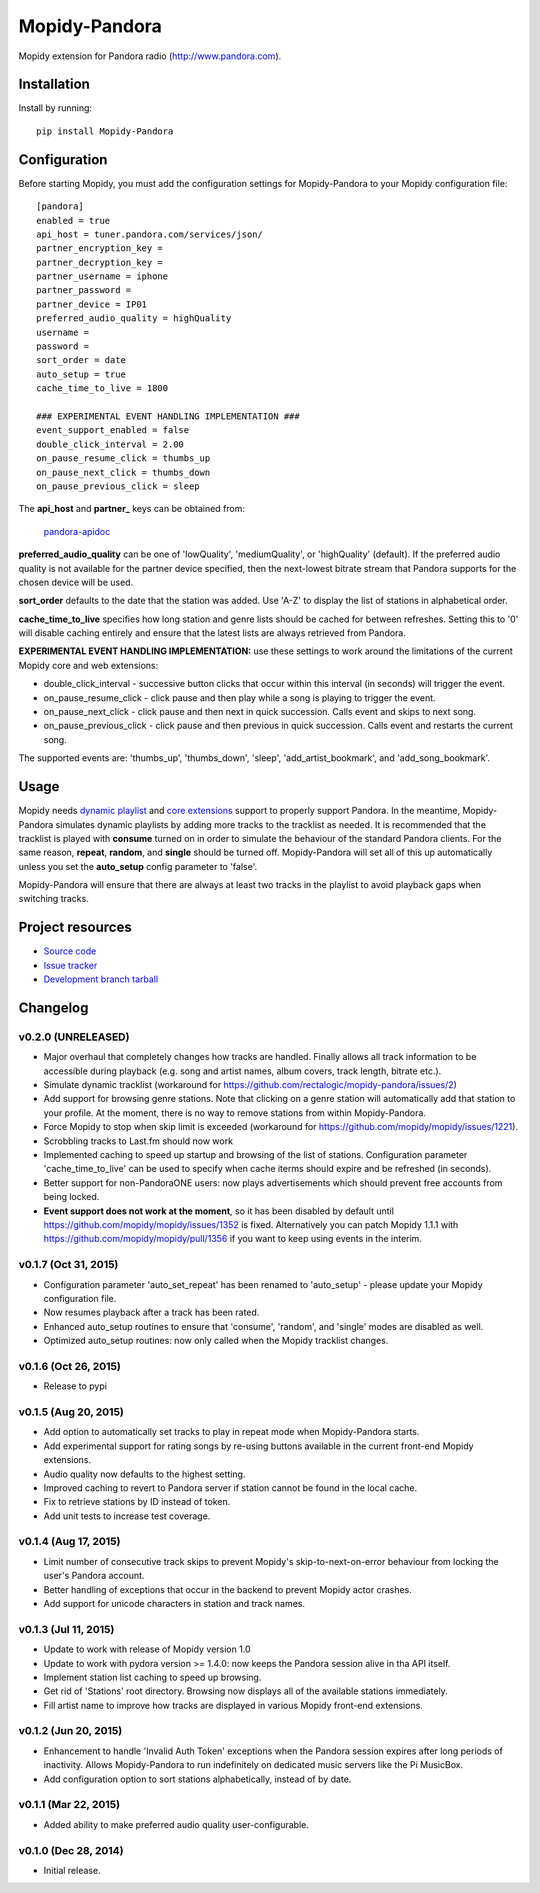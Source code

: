 **************
Mopidy-Pandora
**************

.. image:: https://img.shields.io/pypi/v/Mopidy-Pandora.svg?style=flat
    :target: https://pypi.python.org/pypi/Mopidy-Pandora/
    :alt: Latest PyPI version

.. image:: https://img.shields.io/pypi/dm/Mopidy-Pandora.svg?style=flat
    :target: https://pypi.python.org/pypi/Mopidy-Pandora/
    :alt: Number of PyPI downloads

.. image:: https://img.shields.io/travis/rectalogic/mopidy-pandora/develop.svg?style=flat
    :target: https://travis-ci.org/rectalogic/mopidy-pandora
    :alt: Travis CI build status

.. image:: https://img.shields.io/coveralls/rectalogic/mopidy-pandora/develop.svg?style=flat
   :target: https://coveralls.io/r/rectalogic/mopidy-pandora?branch=develop
   :alt: Test coverage

Mopidy extension for Pandora radio (http://www.pandora.com).


Installation
============

Install by running::

    pip install Mopidy-Pandora


Configuration
=============

Before starting Mopidy, you must add the configuration settings for Mopidy-Pandora to your Mopidy configuration file::

    [pandora]
    enabled = true
    api_host = tuner.pandora.com/services/json/
    partner_encryption_key =
    partner_decryption_key =
    partner_username = iphone
    partner_password =
    partner_device = IP01
    preferred_audio_quality = highQuality
    username =
    password =
    sort_order = date
    auto_setup = true
    cache_time_to_live = 1800

    ### EXPERIMENTAL EVENT HANDLING IMPLEMENTATION ###
    event_support_enabled = false
    double_click_interval = 2.00
    on_pause_resume_click = thumbs_up
    on_pause_next_click = thumbs_down
    on_pause_previous_click = sleep

The **api_host** and **partner_** keys can be obtained from:

 `pandora-apidoc <http://6xq.net/playground/pandora-apidoc/json/partners/#partners>`_

**preferred_audio_quality** can be one of 'lowQuality', 'mediumQuality', or 'highQuality' (default). If the preferred
audio quality is not available for the partner device specified, then the next-lowest bitrate stream that Pandora
supports for the chosen device will be used.

**sort_order** defaults to the date that the station was added. Use 'A-Z' to display the list of stations in
alphabetical order.

**cache_time_to_live** specifies how long station and genre lists should be cached for between refreshes. Setting this
to '0' will disable caching entirely and ensure that the latest lists are always retrieved from Pandora.

**EXPERIMENTAL EVENT HANDLING IMPLEMENTATION:** use these settings to work around the limitations of the current Mopidy core
and web extensions:

- double_click_interval - successive button clicks that occur within this interval (in seconds) will trigger the event.
- on_pause_resume_click - click pause and then play while a song is playing to trigger the event.
- on_pause_next_click - click pause and then next in quick succession. Calls event and skips to next song.
- on_pause_previous_click - click pause and then previous in quick succession. Calls event and restarts the current song.

The supported events are: 'thumbs_up', 'thumbs_down', 'sleep', 'add_artist_bookmark', and 'add_song_bookmark'.

Usage
=====

Mopidy needs `dynamic playlist <https://github.com/mopidy/mopidy/issues/620>`_ and
`core extensions <https://github.com/mopidy/mopidy/issues/1100>`_ support to properly support Pandora. In the meantime,
Mopidy-Pandora simulates dynamic playlists by adding more tracks to the tracklist as needed. It is recommended that the
tracklist is played with **consume** turned on in order to simulate the behaviour of the standard Pandora clients. For
the same reason, **repeat**, **random**, and **single** should be turned off. Mopidy-Pandora will set all of this up
automatically unless you set the **auto_setup** config parameter to 'false'.

Mopidy-Pandora will ensure that there are always at least two tracks in the playlist to avoid playback gaps when switching tracks.


Project resources
=================

- `Source code <https://github.com/rectalogic/mopidy-pandora>`_
- `Issue tracker <https://github.com/rectalogic/mopidy-pandora/issues>`_
- `Development branch tarball <https://github.com/rectalogic/mopidy-pandora/archive/develop.tar.gz#egg=Mopidy-Pandora-dev>`_


Changelog
=========

v0.2.0 (UNRELEASED)
----------------------------------------

- Major overhaul that completely changes how tracks are handled. Finally allows all track information to be accessible
  during playback (e.g. song and artist names, album covers, track length, bitrate etc.).
- Simulate dynamic tracklist (workaround for https://github.com/rectalogic/mopidy-pandora/issues/2)
- Add support for browsing genre stations. Note that clicking on a genre station will automatically add that station to
  your profile. At the moment, there is no way to remove stations from within Mopidy-Pandora.
- Force Mopidy to stop when skip limit is exceeded (workaround for https://github.com/mopidy/mopidy/issues/1221).
- Scrobbling tracks to Last.fm should now work
- Implemented caching to speed up startup and browsing of the list of stations. Configuration parameter
  'cache_time_to_live' can be used to specify when cache iterms should expire and be refreshed (in seconds).
- Better support for non-PandoraONE users: now plays advertisements which should prevent free accounts from being locked.
- **Event support does not work at the moment**, so it has been disabled by default until
  https://github.com/mopidy/mopidy/issues/1352 is fixed. Alternatively you can patch Mopidy 1.1.1 with
  https://github.com/mopidy/mopidy/pull/1356 if you want to keep using events in the interim.

v0.1.7 (Oct 31, 2015)
----------------------------------------

- Configuration parameter 'auto_set_repeat' has been renamed to 'auto_setup' - please update your Mopidy configuration file.
- Now resumes playback after a track has been rated.
- Enhanced auto_setup routines to ensure that 'consume', 'random', and 'single' modes are disabled as well.
- Optimized auto_setup routines: now only called when the Mopidy tracklist changes.

v0.1.6 (Oct 26, 2015)
----------------------------------------

- Release to pypi

v0.1.5 (Aug 20, 2015)
----------------------------------------

- Add option to automatically set tracks to play in repeat mode when Mopidy-Pandora starts.
- Add experimental support for rating songs by re-using buttons available in the current front-end Mopidy extensions.
- Audio quality now defaults to the highest setting.
- Improved caching to revert to Pandora server if station cannot be found in the local cache.
- Fix to retrieve stations by ID instead of token.
- Add unit tests to increase test coverage.

v0.1.4 (Aug 17, 2015)
----------------------------------------

- Limit number of consecutive track skips to prevent Mopidy's skip-to-next-on-error behaviour from locking the user's Pandora account.
- Better handling of exceptions that occur in the backend to prevent Mopidy actor crashes.
- Add support for unicode characters in station and track names.

v0.1.3 (Jul 11, 2015)
----------------------------------------

- Update to work with release of Mopidy version 1.0
- Update to work with pydora version >= 1.4.0: now keeps the Pandora session alive in tha API itself.
- Implement station list caching to speed up browsing.
- Get rid of 'Stations' root directory. Browsing now displays all of the available stations immediately.
- Fill artist name to improve how tracks are displayed in various Mopidy front-end extensions.

v0.1.2 (Jun 20, 2015)
----------------------------------------

- Enhancement to handle 'Invalid Auth Token' exceptions when the Pandora session expires after long periods of
  inactivity. Allows Mopidy-Pandora to run indefinitely on dedicated music servers like the Pi MusicBox.
- Add configuration option to sort stations alphabetically, instead of by date.

v0.1.1 (Mar 22, 2015)
----------------------------------------

- Added ability to make preferred audio quality user-configurable.

v0.1.0 (Dec 28, 2014)
----------------------------------------

- Initial release.
